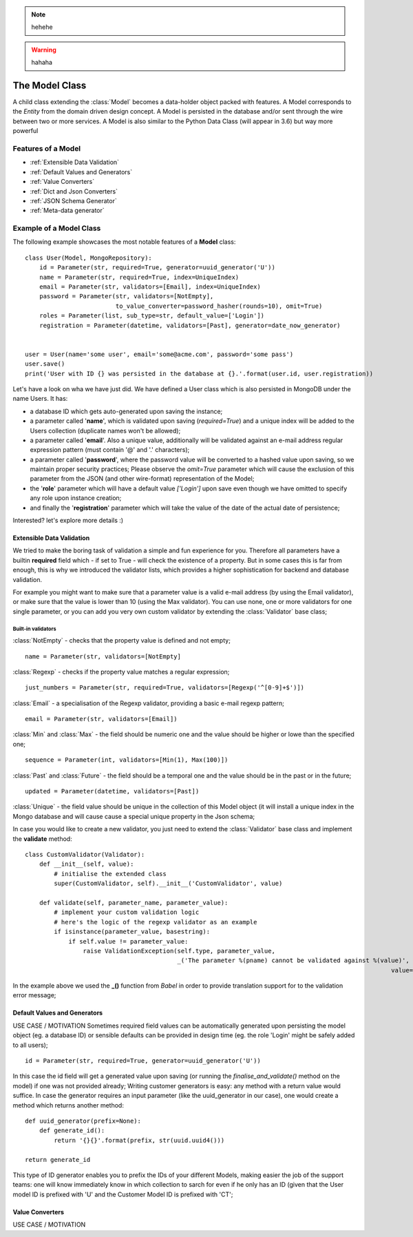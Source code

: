 .. note::
    hehehe

.. warning::
    hahaha

The Model Class
---------------

A child class extending the :class:`Model` becomes a data-holder object packed with features. A Model corresponds to the *Entity* from
the domain driven design concept. A Model is persisted in the database and/or sent through the wire between two or more services.
A Model is also similar to the Python Data Class (will appear in 3.6) but way more powerful ::

Features of a Model
'''''''''''''''''''

* :ref:`Extensible Data Validation`
* :ref:`Default Values and Generators`
* :ref:`Value Converters`
* :ref:`Dict and Json Converters`
* :ref:`JSON Schema Generator`
* :ref:`Meta-data generator`

Example of a Model Class
''''''''''''''''''''''''
The following example showcases the most notable features of a **Model** class: ::

    class User(Model, MongoRepository):
        id = Parameter(str, required=True, generator=uuid_generator('U'))
        name = Parameter(str, required=True, index=UniqueIndex)
        email = Parameter(str, validators=[Email], index=UniqueIndex)
        password = Parameter(str, validators=[NotEmpty],
                             to_value_converter=password_hasher(rounds=10), omit=True)
        roles = Parameter(list, sub_type=str, default_value=['Login'])
        registration = Parameter(datetime, validators=[Past], generator=date_now_generator)


    user = User(name='some user', email='some@acme.com', password='some pass')
    user.save()
    print('User with ID {} was persisted in the database at {}.'.format(user.id, user.registration))

Let's have a look on wha we have just did. We have defined a User class which is also persisted in MongoDB under the name Users. It has:

- a database ID which gets auto-generated upon saving the instance;
- a parameter called '**name**', which is validated upon saving (*required=True*) and a unique index will be added to the Users collection (duplicate names won't be allowed);
- a parameter called '**email**'. Also a unique value, additionally will be validated against an e-mail address regular expression pattern (must contain '@' and '.' characters);
- a parameter called '**password**', where the password value will be converted to a hashed value upon saving, so we maintain proper security practices; Please observe the *omit=True* parameter which will cause
  the exclusion of this parameter from the JSON (and other wire-format) representation of the Model;
- the '**role**' parameter which will have a default value *['Login']* upon save even though we have omitted to specify any role upon instance creation;
- and finally the '**registration**' parameter which will take the value of the date of the actual date of persistence;

Interested? let's explore more details :)

Extensible Data Validation
``````````````````````````
We tried to make the boring task of validation a simple and fun experience for you. Therefore all parameters have a builtin
**required** field which - if set to True - will check the existence of a property.
But in some cases this is far from enough, this is why we introduced the validator lists, which provides a higher sophistication
for backend and database validation.

For example you might want to make sure that a parameter value is a valid e-mail address (by using the Email validator),
or make sure that the value is lower than 10 (using the Max validator). You can use none, one or more validators for one single parameter,
or you can add you very own custom validator by extending the :class:`Validator` base class;

Built-in validators
...................

:class:`NotEmpty` - checks that the property value is defined and not empty; ::

    name = Parameter(str, validators=[NotEmpty]

:class:`Regexp` - checks if the property value matches a regular expression; ::

        just_numbers = Parameter(str, required=True, validators=[Regexp('^[0-9]+$')])


:class:`Email` - a specialisation of the Regexp validator, providing a basic e-mail regexp pattern; ::

    email = Parameter(str, validators=[Email])

:class:`Min` and :class:`Max` - the field should be numeric one and the value should be higher or lowe than the specified one; ::

    sequence = Parameter(int, validators=[Min(1), Max(100)])

:class:`Past` and :class:`Future` - the field should be a temporal one and the value should be in the past or in the future; ::

    updated = Parameter(datetime, validators=[Past])

:class:`Unique` - the field value should be unique in the collection of this Model object (it will install a unique
index in the Mongo database and will cause cause a special unique property in the Json schema;

In case you would like to create a new validator, you just need to extend the :class:`Validator` base class and implement the **validate** method: ::

    class CustomValidator(Validator):
        def __init__(self, value):
            # initialise the extended class
            super(CustomValidator, self).__init__('CustomValidator', value)

        def validate(self, parameter_name, parameter_value):
            # implement your custom validation logic
            # here's the logic of the regexp validator as an example
            if isinstance(parameter_value, basestring):
                if self.value != parameter_value:
                    raise ValidationException(self.type, parameter_value,
                                              _('The parameter %(pname) cannot be validated against %(value)', pname=parameter_name,
                                                                                                         value=self.value))

In the example above we used the **_()** function from *Babel* in order to provide translation support for to the validation error message;

Default Values and Generators
`````````````````````````````
USE CASE / MOTIVATION
Sometimes required field values can be automatically generated upon persisting the model object (eg. a database ID)
or sensible defaults can be provided in design time (eg. the role 'Login' might be safely added to all users); ::

    id = Parameter(str, required=True, generator=uuid_generator('U'))

In this case the id field will get a generated value upon saving (or running the `finalise_and_validate()` method on the model)
if one was not provided already;
Writing customer generators is easy: any method with a return value would suffice.
In case the generator requires an input parameter (like the uuid_generator in our case), one would create a method which returns
another method: ::

    def uuid_generator(prefix=None):
        def generate_id():
            return '{}{}'.format(prefix, str(uuid.uuid4()))

    return generate_id

This type of ID generator enables you to prefix the IDs of your different Models, making easier the job of the support teams:
one will know immediately know in which collection to sarch for even if he only has an ID (given that the User model ID is prefixed
with 'U' and the Customer Model ID is prefixed with 'CT';

Value Converters
````````````````
USE CASE / MOTIVATION


